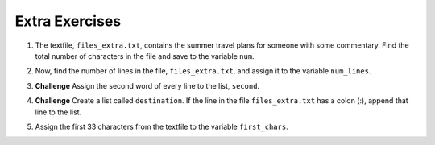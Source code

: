 ..  Copyright (C)  Brad Miller, David Ranum, Jeffrey Elkner, Peter Wentworth, Allen B. Downey, Chris
    Meyers, and Dario Mitchell.  Permission is granted to copy, distribute
    and/or modify this document under the terms of the GNU Free Documentation
    License, Version 1.3 or any later version published by the Free Software
    Foundation; with Invariant Sections being Forward, Prefaces, and
    Contributor List, no Front-Cover Texts, and no Back-Cover Texts.  A copy of
    the license is included in the section entitled "GNU Free Documentation
    License".

Extra Exercises
=====

.. datafile:: files_extra.txt
   :hide:

   This summer I will be travelling.
   I will go to...
   Italy: Rome
   Greece: Athens
   England: London, Manchester
   France: Paris, Nice, Lyon
   Spain: Madrid, Barcelona, Granada
   Austria: Vienna
   I will probably not even want to come back! 
   However, I wonder how I will get by with all the different languages.
   I only know English!

1. The textfile, ``files_extra.txt``, contains the summer travel plans for someone with some commentary. Find the total number of characters in the file and save to the variable ``num``.

.. activecode:: ee_files_01
   :tags: Files/Iteratingoverlinesinafile.rst, Files/intro-WorkingwithDataFiles.rst

   =====

   from unittest.gui import TestCaseGui

   class myTests(TestCaseGui):

      def testOne(self):
         self.assertEqual(num, 316, "Testing that num value is assigned to correct value.")

   myTests().main()

2. Now, find the number of lines in the file, ``files_extra.txt``, and assign it to the variable ``num_lines``.

.. activecode:: ee_files_02
   :tags: Files/Iteratingoverlinesinafile.rst, Files/intro-WorkingwithDataFiles.rst
   
   =====

   from unittest.gui import TestCaseGui

   class myTests(TestCaseGui):

      def testTwo(self):
         self.assertEqual(num_lines, 11, "Testing that num_lines is assigned to correct value.")

   myTests().main()

3. **Challenge** Assign the second word of every line to the list, ``second``.

.. activecode:: ee_files_03
   :tags:Files/Iteratingoverlinesinafile.rst, Files/intro-WorkingwithDataFiles.rst

   second = []
   
   =====

   from unittest.gui import TestCaseGui

   class myTests(TestCaseGui):

      def testThree(self):
         self.assertEqual(second, ['summer', 'will', 'Rome', 'Athens', 'London,', 'Paris,', 'Madrid,', 'Vienna', 'will', 'I', 'only'], "Testing that second is assigned to correct value.")

   myTests().main()

4. **Challenge** Create a list called ``destination``. If the line in the file ``files_extra.txt`` has a colon (:), append that line to the list.

.. activecode:: ee_files_04
   :tags:Files/Iteratingoverlinesinafile.rst, Files/intro-WorkingwithDataFiles.rst
   

   =====

   from unittest.gui import TestCaseGui

   class myTests(TestCaseGui):

      def testFour(self):
         self.assertEqual(destination, ['Italy: Rome\n', 'Greece: Athens\n', 'England: London, Manchester\n', 'France: Paris, Nice, Lyon\n', 'Spain: Madrid, Barcelona, Granada\n', 'Austria: Vienna\n'], "Testing that destination is assigned to correct values.")

   myTests().main()

5. Assign the first 33 characters from the textfile to the variable ``first_chars``.

.. activecode:: ee_files_05
   :tags:Files/intro-WorkingwithDataFiles.rst
   

   =====

   from unittest.gui import TestCaseGui

   class myTests(TestCaseGui):

      def testFive(self):
         self.assertEqual(first_chars, "This summer I will be travelling.", "Testing that first_chars is assigned to correct value.")

   myTests().main()

